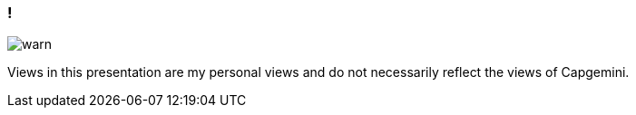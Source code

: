 
=== !

[.centering]
--
image:{template-images-dir}/warn.png[]

[.medium-text]
Views in this presentation are my personal views and do not necessarily reflect the views of Capgemini.
--
